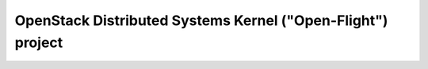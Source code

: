 OpenStack Distributed Systems Kernel ("Open-Flight") project
============================================